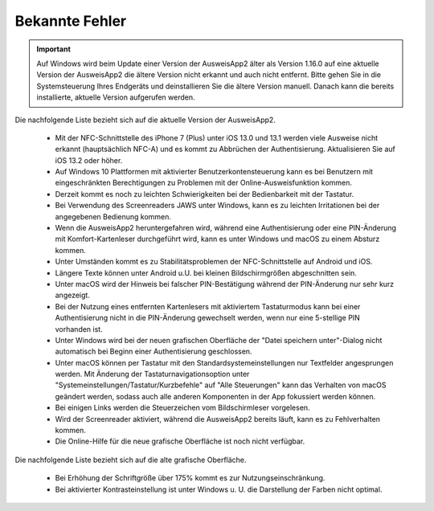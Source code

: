 Bekannte Fehler
===============

.. important::
    Auf Windows wird beim Update einer Version der AusweisApp2 älter
    als Version 1.16.0 auf eine aktuelle Version der AusweisApp2 die
    ältere Version nicht erkannt und auch nicht entfernt. Bitte gehen
    Sie in die Systemsteuerung Ihres Endgeräts und deinstallieren Sie
    die ältere Version manuell. Danach kann die bereits installierte,
    aktuelle Version aufgerufen werden.

Die nachfolgende Liste bezieht sich auf die aktuelle Version der AusweisApp2.

  - Mit der NFC-Schnittstelle des iPhone 7 (Plus) unter iOS 13.0 und 13.1 werden
    viele Ausweise nicht erkannt (hauptsächlich NFC-A) und es kommt zu
    Abbrüchen der Authentisierung. Aktualisieren Sie auf iOS 13.2 oder höher.

  - Auf Windows 10 Plattformen mit aktivierter Benutzerkontensteuerung kann
    es bei Benutzern mit eingeschränkten Berechtigungen zu Problemen mit der
    Online-Ausweisfunktion kommen.

  - Derzeit kommt es noch zu leichten Schwierigkeiten bei der Bedienbarkeit
    mit der Tastatur.

  - Bei Verwendung des Screenreaders JAWS unter Windows, kann es zu
    leichten Irritationen bei der angegebenen Bedienung kommen.

  - Wenn die AusweisApp2 heruntergefahren wird, während eine Authentisierung
    oder eine PIN-Änderung mit Komfort-Kartenleser durchgeführt wird, kann es
    unter Windows und macOS zu einem Absturz kommen.

  - Unter Umständen kommt es zu Stabilitätsproblemen der NFC-Schnittstelle
    auf Android und iOS.

  - Längere Texte können unter Android u.U. bei kleinen Bildschirmgrößen
    abgeschnitten sein.

  - Unter macOS wird der Hinweis bei falscher PIN-Bestätigung während der
    PIN-Änderung nur sehr kurz angezeigt.

  - Bei der Nutzung eines entfernten Kartenlesers mit aktiviertem Tastaturmodus
    kann bei einer Authentisierung nicht in die PIN-Änderung gewechselt werden,
    wenn nur eine 5-stellige PIN vorhanden ist.

  - Unter Windows wird bei der neuen grafischen Oberfläche der
    "Datei speichern unter"-Dialog nicht automatisch bei Beginn einer
    Authentisierung geschlossen.

  - Unter macOS können per Tastatur mit den Standardsystemeinstellungen nur
    Textfelder angesprungen werden. Mit Änderung der Tastaturnavigationsoption
    unter "Systemeinstellungen/Tastatur/Kurzbefehle" auf "Alle Steuerungen" kann
    das Verhalten von macOS geändert werden, sodass auch alle anderen
    Komponenten in der App fokussiert werden können.

  - Bei einigen Links werden die Steuerzeichen vom Bildschirmleser vorgelesen.

  - Wird der Screenreader aktiviert, während die AusweisApp2 bereits läuft,
    kann es zu Fehlverhalten kommen.

  - Die Online-Hilfe für die neue grafische Oberfläche ist noch nicht verfügbar.


Die nachfolgende Liste bezieht sich auf die alte grafische Oberfläche.

  - Bei Erhöhung der Schriftgröße über 175% kommt es zur Nutzungseinschränkung.

  - Bei aktivierter Kontrasteinstellung ist unter Windows u. U.
    die Darstellung der Farben nicht optimal.
